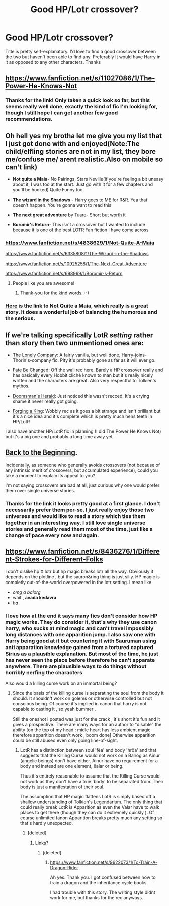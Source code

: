 #+TITLE: Good HP/Lotr crossover?

* Good HP/Lotr crossover?
:PROPERTIES:
:Author: joker8765
:Score: 8
:DateUnix: 1426093190.0
:DateShort: 2015-Mar-11
:FlairText: Request
:END:
Title is pretty self-explanatory. I'd love to find a good crossover between the two but haven't been able to find any. Preferably It would have Harry in it as opposed to any other characters. Thanks


** [[https://www.fanfiction.net/s/11027086/1/The-Power-He-Knows-Not]]
:PROPERTIES:
:Author: ryanvdb
:Score: 8
:DateUnix: 1426097555.0
:DateShort: 2015-Mar-11
:END:

*** Thanks for the link! Only taken a quick look so far, but this seems really well done, exactly the kind of fic I'm looking for, though I still hope I can get another few good recommendations.
:PROPERTIES:
:Author: joker8765
:Score: 3
:DateUnix: 1426099715.0
:DateShort: 2015-Mar-11
:END:


** Oh hell yes my brotha let me give you my list that I just got done with and enjoyed(Note:The child/elfling stories are not in my list, they bore me/confuse me/ arent realistic.Also on mobile so can't link)

- *Not quite a Maia*- No Pairings, Stars Neville(if you're feeling a bit uneasy about it, I was too at the start. Just go with it for a few chapters and you'll be hooked) Quite Funny too.

- *The wizard in the Shadows* - Harry goes to ME for R&R. Yea that doesn't happen. You're gonna want to read this

- *The next great adventure* by Tuare- Short but worth it

- *Boromir's Return*- This isn't a crossover but I wanted to include because it is one of the best LOTR Fan fiction I have come across
:PROPERTIES:
:Author: WizardBrownbeard
:Score: 4
:DateUnix: 1426100473.0
:DateShort: 2015-Mar-11
:END:

*** [[https://www.fanfiction.net/s/4838629/1/Not-Quite-A-Maia]]

[[https://www.fanfiction.net/s/6335808/1/The-Wizard-in-the-Shadows]]

[[https://www.fanfiction.net/s/10925258/1/The-Next-Great-Adventure]]

[[https://www.fanfiction.net/s/698969/1/Boromir-s-Return]]
:PROPERTIES:
:Author: ryanvdb
:Score: 6
:DateUnix: 1426109671.0
:DateShort: 2015-Mar-12
:END:

**** People like you are awesome!
:PROPERTIES:
:Author: WizardBrownbeard
:Score: 3
:DateUnix: 1426111124.0
:DateShort: 2015-Mar-12
:END:

***** Thank-you for the kind words. :-)
:PROPERTIES:
:Author: ryanvdb
:Score: 2
:DateUnix: 1426114400.0
:DateShort: 2015-Mar-12
:END:


*** [[https://www.fanfiction.net/s/4838629/1/Not-Quite-A-Maia][Here]] is the link to Not Quite a Maia, which really is a great story. It does a wonderful job of balancing the humorous and the serious.
:PROPERTIES:
:Author: MeijiHao
:Score: 2
:DateUnix: 1426103433.0
:DateShort: 2015-Mar-11
:END:


** If we're talking specifically LotR /setting/ rather than story then two unmentioned ones are:

- [[https://www.fanfiction.net/s/10951863/1/The-Lonely-Company][The Lonely Company]]: A fairly vanilla, but well done, Harry-joins-Thorin's-company fic. Pity it's probably gone as far as it will ever go.

- [[https://www.fanfiction.net/s/10473466/1/Fate-be-Changed][Fate Be Changed]]: Off the wall rec here. Barely a HP crossover really and has basically every Hobbit cliché known to man but it's really nicely written and the characters are great. Also very respectful to Tolkien's mythos.

- [[https://www.fanfiction.net/s/8879660/1/Doomsman-s-Herald][Doomsman's Herald]]: Just noticed this wasn't recced. It's a crying shame it never really got going.

- [[https://www.fanfiction.net/s/8250381/1/Forging-A-King][Forging a King]]: Wobbly rec as it goes a bit strange and isn't brilliant but it's a nice idea and it's complete which is pretty much hens teeth in HP/LotR

I also have another HP/LotR fic in planning (I did The Power He Knows Not) but it's a big one and probably a long time away yet.
:PROPERTIES:
:Author: SteelbadgerMk2
:Score: 3
:DateUnix: 1426119765.0
:DateShort: 2015-Mar-12
:END:


** [[https://www.fanfiction.net/s/10131514/1/Back-to-the-Beginning][Back to the Beginning]].

Incidentally, as someone who generally avoids crossovers (not because of any intrinsic merit of crossovers, but accumulated experience), could you take a moment to explain its appeal to you?

I'm not saying crossovers are bad at all, just curious why one would prefer them over single universe stories.
:PROPERTIES:
:Author: snowywish
:Score: 2
:DateUnix: 1426098902.0
:DateShort: 2015-Mar-11
:END:

*** Thanks for the link it looks pretty good at a first glance. I don't necessarily prefer them per-se. I just really enjoy those two universes and would like to read a story which ties them together in an interesting way. I still love single universe stories and generally read them most of the time, just like a change of pace every now and again.
:PROPERTIES:
:Author: joker8765
:Score: 2
:DateUnix: 1426099492.0
:DateShort: 2015-Mar-11
:END:


** [[https://www.fanfiction.net/s/8436276/1/Different-Strokes-for-Different-Folks]]

I don't dislike hp X lotr but hp magic breaks lotr all the way. Obviously it depends on the plotline , but the sauron&ring thing is just silly. HP magic is completly out-of-the-world overpowered in the lotr setting. I mean like

- /omg a balorg/
- wait , *avada kedavra*
- /ha/
:PROPERTIES:
:Author: Zeikos
:Score: 0
:DateUnix: 1426106998.0
:DateShort: 2015-Mar-12
:END:

*** I love how at the end it says many fics don't consider how HP magic works. They do consider it, that's why they use canon harry, who sucks at mind magic and can't travel impossibly long distances with one apparition jump. I also saw one with Harry being good at it but countering it with Sauruman using anti apparation knowledge gained from a tortured captured Sirius as a plausible explanation. But most of the time, he just has never seen the place before therefore he can't apparate anywhere. There are plausible ways to do things without horribly nerfing the characters

Also would a killing curse work on an immortal being?
:PROPERTIES:
:Author: WizardBrownbeard
:Score: 3
:DateUnix: 1426116485.0
:DateShort: 2015-Mar-12
:END:

**** Since the basis of the killing curse is separating the soul from the body it should. It shouldn't work on golems or otherwise controlled but not conscious being. Of course it's implied in canon that harry is not capable to casting it , so yeah bummer .

Still the oneshot i posted was just for the crack , it's short it's fun and it gives a prospective. There are many ways for an author to "disable" the ability [on the top of my head : midle heart has less ambient magic therefore apparition doesn't work , boom done] Otherwise apparition could be still abused even only going line-of-sight.
:PROPERTIES:
:Author: Zeikos
:Score: 1
:DateUnix: 1426144354.0
:DateShort: 2015-Mar-12
:END:

***** LotR has a distinction between soul 'fëa' and body 'hröa' and that suggests that the Killing Curse would not work on a Balrog as Ainur (angelic beings) don't have either. Ainur have no requirement for a body and instead are one element, ëalar or being.

Thus it's entirely reasonable to assume that the Killing Curse would not work as they don't have a true 'body' to be separated from. Their body is just a manifestation of their soul.

The assumption that HP magic flattens LotR is simply based off a shallow understanding of Tolkien's Legendarium. The only thing that could really break LotR is Apparition as even the Valar have to walk places to get there (though they can do it extremely quickly ). Of course unlimited fanon Apparition breaks pretty much any setting so that's hardly unexpected.
:PROPERTIES:
:Author: SteelbadgerMk2
:Score: 2
:DateUnix: 1426146662.0
:DateShort: 2015-Mar-12
:END:

****** [deleted]
:PROPERTIES:
:Score: 2
:DateUnix: 1426162651.0
:DateShort: 2015-Mar-12
:END:

******* Links?
:PROPERTIES:
:Author: ryanvdb
:Score: 1
:DateUnix: 1426548074.0
:DateShort: 2015-Mar-17
:END:

******** [deleted]
:PROPERTIES:
:Score: 1
:DateUnix: 1426548553.0
:DateShort: 2015-Mar-17
:END:

********* [[https://www.fanfiction.net/s/9622073/1/To-Train-A-Dragon-Rider]]

Ah yes. Thank you. I got confused between how to train a dragon and the inheritance cycle books.

I had trouble with this story. The writing style didnt work for me, but thanks for the rec anyways.
:PROPERTIES:
:Author: ryanvdb
:Score: 2
:DateUnix: 1426548833.0
:DateShort: 2015-Mar-17
:END:
